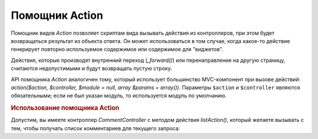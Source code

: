 .. _zend.view.helpers.initial.action:

Помощник Action
===============

Помощник видов *Action* позволяет скриптам вида вызывать действия
из контроллеров, при этом будет возвращаться результат из
объекта ответа. Он может использоваться в том случае, когда
какое-то действие генерирует повторно используемое
содержимое или содержимое для "виджетов".

Действия, которые производят внутренний переход (*_forward()*) или
перенаправление на другую страницу, считаются недопустимыми и
будут возвращать пустую строку.

API помощника *Action* аналогичен тому, который использует
большинство MVC-компонент при вызове действий: *action($action, $controller,
$module = null, array $params = array())*. Параметры ``$action`` и ``$controller`` являются
обязательными; если не был указан модуль, то используется
модуль по умолчанию.

.. _zend.view.helpers.initial.action.usage:

.. rubric:: Использование помощника Action

Допустим, вы имеете контроллер *CommentController* с методом действия
*listAction()*, который желаете вызывать с тем, чтобы получать список
комментариев для текущего запроса:

.. code-block:: php
   :linenos:

   <div id="sidebar right">
       <div class="item">
           <?php echo $this->action('list',
                                    'comment',
                                    null,
                                    array('count' => 10)); ?>
       </div>
   </div>


